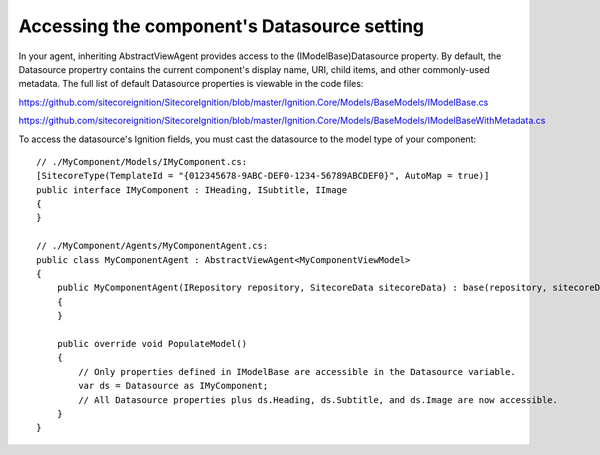 ********************************************
Accessing the component's Datasource setting
********************************************

In your agent, inheriting AbstractViewAgent provides access to the (IModelBase)Datasource property. By default, the Datasource propertry contains the current component's display name, URI, child items, and other commonly-used metadata. The full list of default Datasource properties is viewable in the code files:

https://github.com/sitecoreignition/SitecoreIgnition/blob/master/Ignition.Core/Models/BaseModels/IModelBase.cs

https://github.com/sitecoreignition/SitecoreIgnition/blob/master/Ignition.Core/Models/BaseModels/IModelBaseWithMetadata.cs

To access the datasource's Ignition fields, you must cast the datasource to the model type of your component:


::

    // ./MyComponent/Models/IMyComponent.cs:
    [SitecoreType(TemplateId = "{012345678-9ABC-DEF0-1234-56789ABCDEF0}", AutoMap = true)]
    public interface IMyComponent : IHeading, ISubtitle, IImage
    {
    }

    // ./MyComponent/Agents/MyComponentAgent.cs:
    public class MyComponentAgent : AbstractViewAgent<MyComponentViewModel>
    {
        public MyComponentAgent(IRepository repository, SitecoreData sitecoreData) : base(repository, sitecoreData)
        {
        }

        public override void PopulateModel() 
        {
            // Only properties defined in IModelBase are accessible in the Datasource variable.
            var ds = Datasource as IMyComponent;
            // All Datasource properties plus ds.Heading, ds.Subtitle, and ds.Image are now accessible.
        }
    }

